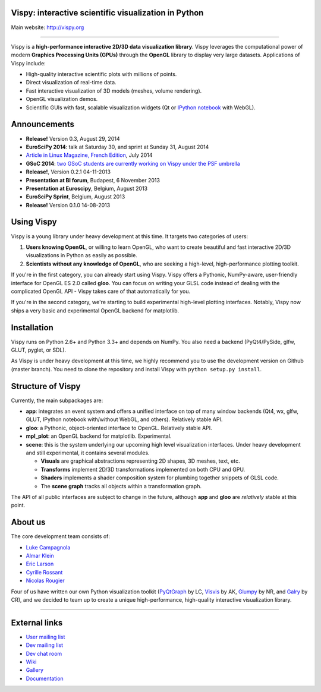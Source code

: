 Vispy: interactive scientific visualization in Python
-----------------------------------------------------

Main website: http://vispy.org

|Build Status| |Coverage Status|

----

Vispy is a **high-performance interactive 2D/3D data visualization
library**. Vispy leverages the computational power of modern **Graphics
Processing Units (GPUs)** through the **OpenGL** library to display very
large datasets. Applications of Vispy include:

-  High-quality interactive scientific plots with millions of points.
-  Direct visualization of real-time data.
-  Fast interactive visualization of 3D models (meshes, volume
   rendering).
-  OpenGL visualization demos.
-  Scientific GUIs with fast, scalable visualization widgets (Qt or
   `IPython notebook <http://ipython.org/notebook.html>`__ with WebGL).


Announcements
-------------

- **Release!** Version 0.3, August 29, 2014
- **EuroSciPy 2014**: talk at Saturday 30, and sprint at Sunday 31, August 2014
- `Article in Linux Magazine, French Edition <https://github.com/vispy/linuxmag-article>`__, July 2014
- **GSoC 2014**: `two GSoC students are currently working on Vispy under the PSF umbrella <https://github.com/vispy/vispy/wiki/Project.%20GSoC-2014>`__
- **Release!**, Version 0.2.1 04-11-2013
- **Presentation at BI forum**, Budapest, 6 November 2013
- **Presentation at Euroscipy**, Belgium, August 2013
- **EuroSciPy Sprint**, Belgium, August 2013
- **Release!** Version 0.1.0 14-08-2013


Using Vispy
-----------

Vispy is a young library under heavy development at this time. It
targets two categories of users:

1. **Users knowing OpenGL**, or willing to learn OpenGL, who want to
   create beautiful and fast interactive 2D/3D visualizations in Python
   as easily as possible.
2. **Scientists without any knowledge of OpenGL**, who are seeking a
   high-level, high-performance plotting toolkit.

If you're in the first category, you can already start using Vispy.
Vispy offers a Pythonic, NumPy-aware, user-friendly interface for OpenGL
ES 2.0 called **gloo**. You can focus on writing your GLSL code instead
of dealing with the complicated OpenGL API - Vispy takes care of that
automatically for you.

If you're in the second category, we're starting to build experimental
high-level plotting interfaces. Notably, Vispy now ships a very basic
and experimental OpenGL backend for matplotlib.


Installation
------------

Vispy runs on Python 2.6+ and Python 3.3+ and depends on NumPy. You also
need a backend (PyQt4/PySide, glfw, GLUT, pyglet, or SDL).

As Vispy is under heavy development at this time, we highly recommend
you to use the development version on Github (master branch). You need
to clone the repository and install Vispy with
``python setup.py install``.


Structure of Vispy
------------------

Currently, the main subpackages are:

-  **app**: integrates an event system and offers a unified interface on
   top of many window backends (Qt4, wx, glfw, GLUT, IPython notebook
   with/without WebGL, and others). Relatively stable API.
-  **gloo**: a Pythonic, object-oriented interface to OpenGL. Relatively
   stable API.
-  **mpl\_plot**: an OpenGL backend for matplotlib. Experimental.
-  **scene**: this is the system underlying our upcoming high level
   visualization interfaces. Under heavy development and still
   experimental, it contains several modules.

   -  **Visuals** are graphical abstractions representing 2D shapes, 3D
      meshes, text, etc.
   -  **Transforms** implement 2D/3D transformations implemented on both
      CPU and GPU.
   -  **Shaders** implements a shader composition system for plumbing
      together snippets of GLSL code.
   -  The **scene graph** tracks all objects within a transformation
      graph.

The API of all public interfaces are subject to change in the future,
although **app** and **gloo** are *relatively* stable at this point.


About us
--------

The core development team consists of:

-  `Luke Campagnola <http://luke.campagnola.me/>`__
-  `Almar Klein <http://www.almarklein.org/>`__
-  `Eric Larson <http://larsoner.com>`__
-  `Cyrille Rossant <http://cyrille.rossant.net>`__
-  `Nicolas Rougier <http://www.loria.fr/~rougier/index.html>`__

Four of us have written our own Python visualization toolkit
(`PyQtGraph <http://www.pyqtgraph.org/>`__ by LC,
`Visvis <https://code.google.com/p/visvis/>`__ by AK,
`Glumpy <https://github.com/rougier/Glumpy>`__ by NR, and
`Galry <https://github.com/rossant/galry>`__ by CR), and we decided to
team up to create a unique high-performance, high-quality interactive
visualization library.

----

External links
--------------

-  `User mailing
   list <https://groups.google.com/forum/#!forum/vispy>`__
-  `Dev mailing
   list <https://groups.google.com/forum/#!forum/vispy-dev>`__
-  `Dev chat room <https://gitter.im/vispy/vispy>`__
-  `Wiki <http://github.com/vispy/vispy/wiki>`__
-  `Gallery <http://vispy.org/gallery.html>`__
-  `Documentation <http://vispy.readthedocs.org>`__

.. |Build Status| image:: https://travis-ci.org/vispy/vispy.png?branch=master
   :target: https://travis-ci.org/vispy/vispy
.. |Coverage Status| image:: https://coveralls.io/repos/vispy/vispy/badge.png?branch=master
   :target: https://coveralls.io/r/vispy/vispy?branch=master
